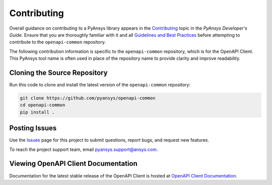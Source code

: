 .. _contributing_openapi:

============
Contributing
============
Overall guidance on contributing to a PyAnsys library appears in the
`Contributing <https://dev.docs.pyansys.com/overview/contributing.html>`_ topic
in the *PyAnsys Developer's Guide*. Ensure that you are thoroughly familiar
with it and all `Guidelines and Best Practices <https://dev.docs.pyansys.com/guidelines/index.html>`_
before attempting to contribute to the ``openapi-common`` repository.
 
The following contribution information is specific to the ``openapi-common``
repository, which is for the OpenAPI Client. This PyAnsys tool name
is often used in place of the repository name to provide clarity and improve
readability.


Cloning the Source Repository
-----------------------------

Run this code to clone and install the latest version of the ``openapi-common``
repository:

.. code::

    git clone https://github.com/pyansys/openapi-common
    cd openapi-common
    pip install .


Posting Issues
--------------
Use the `Issues <https://github.com/pyansys/openapi-common/issues>`_ page for
this project to submit questions, report bugs, and request new features.

To reach the project support team, email `pyansys.support@ansys.com <pyansys.support@ansys.com>`_.

Viewing OpenAPI Client Documentation
------------------------------------
Documentation for the latest stable release of the OpenAPI Client
is hosted at `OpenAPI Client Documentation <https://aedtdocs.pyansys.com>`_.  

